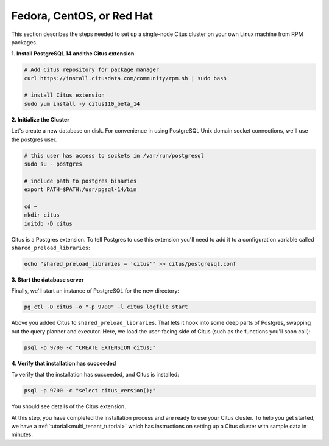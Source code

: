.. highlight:: bash

.. _single_node_rhel:

Fedora, CentOS, or Red Hat
==========================

This section describes the steps needed to set up a single-node Citus cluster on your own Linux machine from RPM packages.

**1. Install PostgreSQL 14 and the Citus extension**

.. code-block:: sh

  # Add Citus repository for package manager
  curl https://install.citusdata.com/community/rpm.sh | sudo bash

  # install Citus extension
  sudo yum install -y citus110_beta_14

.. _post_install:

**2. Initialize the Cluster**

Let's create a new database on disk. For convenience in using PostgreSQL Unix domain socket connections, we'll use the postgres user.

.. code-block:: sh

  # this user has access to sockets in /var/run/postgresql
  sudo su - postgres

  # include path to postgres binaries
  export PATH=$PATH:/usr/pgsql-14/bin

  cd ~
  mkdir citus
  initdb -D citus

Citus is a Postgres extension. To tell Postgres to use this extension you'll need to add it to a configuration variable called ``shared_preload_libraries``:

.. code-block:: sh

  echo "shared_preload_libraries = 'citus'" >> citus/postgresql.conf

**3. Start the database server**

Finally, we'll start an instance of PostgreSQL for the new directory:

.. code-block:: sh

  pg_ctl -D citus -o "-p 9700" -l citus_logfile start

Above you added Citus to ``shared_preload_libraries``. That lets it hook into some deep parts of Postgres, swapping out the query planner and executor.  Here, we load the user-facing side of Citus (such as the functions you'll soon call):

.. code-block:: sh

  psql -p 9700 -c "CREATE EXTENSION citus;"

**4. Verify that installation has succeeded**

To verify that the installation has succeeded, and Citus is installed:

.. code-block:: sh

  psql -p 9700 -c "select citus_version();"

You should see details of the Citus extension.

At this step, you have completed the installation process and are ready to use your Citus cluster. To help you get started, we have a :ref:`tutorial<multi_tenant_tutorial>` which has instructions on setting up a Citus cluster with sample data in minutes.
